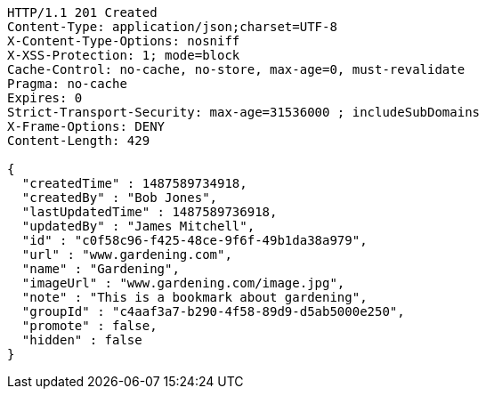 [source,http,options="nowrap"]
----
HTTP/1.1 201 Created
Content-Type: application/json;charset=UTF-8
X-Content-Type-Options: nosniff
X-XSS-Protection: 1; mode=block
Cache-Control: no-cache, no-store, max-age=0, must-revalidate
Pragma: no-cache
Expires: 0
Strict-Transport-Security: max-age=31536000 ; includeSubDomains
X-Frame-Options: DENY
Content-Length: 429

{
  "createdTime" : 1487589734918,
  "createdBy" : "Bob Jones",
  "lastUpdatedTime" : 1487589736918,
  "updatedBy" : "James Mitchell",
  "id" : "c0f58c96-f425-48ce-9f6f-49b1da38a979",
  "url" : "www.gardening.com",
  "name" : "Gardening",
  "imageUrl" : "www.gardening.com/image.jpg",
  "note" : "This is a bookmark about gardening",
  "groupId" : "c4aaf3a7-b290-4f58-89d9-d5ab5000e250",
  "promote" : false,
  "hidden" : false
}
----